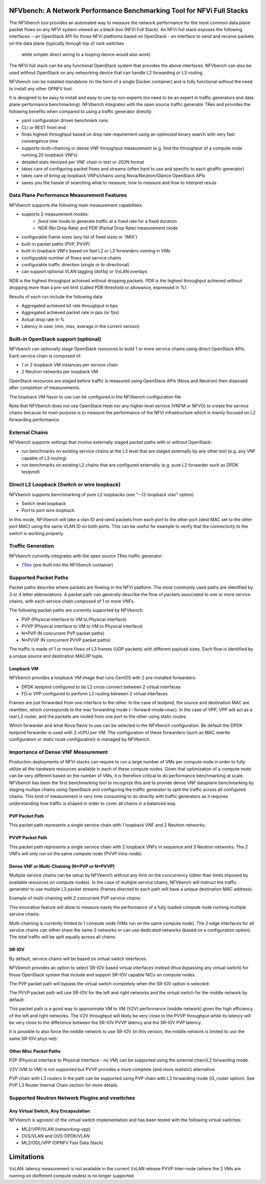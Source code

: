 .. This work is licensed under a Creative Commons Attribution 4.0 International License.
.. SPDX-License-Identifier: CC-BY-4.0
.. (c) Cisco Systems, Inc

NFVbench: A Network Performance Benchmarking Tool for NFVi Full Stacks
**********************************************************************

The NFVbench tool provides an automated way to measure the network performance for the most common data plane packet flows
on any NFVi system viewed as a black box (NFVi Full Stack).
An NFVi full stack exposes the following interfaces:
- an OpenStack API for those NFVi platforms based on OpenStack
- an interface to send and receive packets on the data plane (typically through top of rack switches
  while simpler direct wiring to a looping device would also work)

The NFVi full stack can be any functional OpenStack system that provides the above interfaces.
NFVbench can also be used without OpenStack on any networking device that can handle L2 forwarding or L3 routing.

NFVbench can be installed standalone (in the form of a single Docker container) and is fully functional without
the need to install any other OPNFV tool.

It is designed to be easy to install and easy to use by non experts (no need to be an expert in traffic generators and data plane
performance benchmarking). NFVbench integrates with the open source traffic generator TRex and provides the following benefits when compared
to using a traffic generator directly:

- yaml configuration driven benchmark runs
- CLI or REST front end
- finds highest throughput based on drop rate requirement using an optimized binary search with very fast convergence time
- supports multi-chaining or dense VNF throughput measurement (e.g. find the throughput of a compute node running 20 loopback VNFs)
- detailed stats itemized per VNF chain in text or JSON format
- takes care of configuring packet flows and streams (often hard to use and specific to each gtraffic generator)
- takes care of bring up loopback VNFs/chains using Nova/Neutron/Glance OpenStack APIs
- saves you the hassle of searching what to measure, how to measure and how to interpret resuls

Data Plane Performance Measurement Features
-------------------------------------------

NFVbench supports the following main measurement capabilities:

- supports 2 measurement modes:
    - *fixed rate* mode to generate traffic at a fixed rate for a fixed duration
    - NDR (No Drop Rate) and PDR (Partial Drop Rate) measurement mode
- configurable frame sizes (any list of fixed sizes or 'IMIX')
- built-in packet paths (PVP, PVVP)
- built-in loopback VNFs based on fast L2 or L3 forwarders running in VMs
- configurable number of flows and service chains
- configurable traffic direction (single or bi-directional)
- can support optional VLAN tagging (dot1q) or VxLAN overlays

NDR is the highest throughput achieved without dropping packets.
PDR is the highest throughput achieved without dropping more than a pre-set limit (called PDR threshold or allowance, expressed in %).

Results of each run include the following data:

- Aggregated achieved bit rate throughput in bps
- Aggregated achieved packet rate in pps (or fps)
- Actual drop rate in %
- Latency in usec (min, max, average in the current version)

Built-in OpenStack support (optional)
-------------------------------------
NFVbench can optionally stage OpenStack resources to build 1 or more service chains using direct OpenStack APIs. Each service chain is composed of:

- 1 or 2 loopback VM instances per service chain
- 2 Neutron networks per loopback VM

OpenStack resources are staged before traffic is measured using OpenStack APIs (Nova and Neutron) then disposed after completion of measurements.

The loopback VM flavor to use can be configured in the NFVbench configuration file.

Note that NFVbench does not use OpenStack Heat nor any higher level service (VNFM or NFVO) to create the service chains because its
main purpose is to measure the performance of the NFVi infrastructure which is mainly focused on L2 forwarding performance.

External Chains
---------------
NFVbench supports settings that involve externally staged packet paths with or without OpenStack:

- run benchmarks on existing service chains at the L3 level that are staged externally by any other tool (e.g. any VNF capable of L3 routing)
- run benchmarks on existing L2 chains that are configured externally (e.g. pure L2 forwarder such as DPDK testpmd)

Direct L2 Loopback (Switch or wire loopback)
--------------------------------------------
NFVbench supports benchmarking of pure L2 loopbacks (see "--l2-loopback vlan" option)

- Switch level loopback
- Port to port wire loopback

In this mode, NFVbench will take a vlan ID and send packets from each port to the other port
(dest MAC set to the other port MAC) using the same VLAN ID on both ports.
This can be useful for example to verify that the connectivity to the switch is working properly.

Traffic Generation
------------------

NFVbench currently integrates with the open source TRex traffic generator:

- `TRex <https://trex-tgn.cisco.com>`_ (pre-built into the NFVbench container)


Supported Packet Paths
----------------------
Packet paths describe where packets are flowing in the NFVi platform. The most commonly used paths are identified by 3 or 4 letter abbreviations.
A packet path can generally describe the flow of packets associated to one or more service chains, with each service chain composed of 1 or more VNFs.

The following packet paths are currently supported by NFVbench:

- PVP (Physical interface to VM to Physical interface)
- PVVP (Physical interface to VM to VM to Physical interface)
- N*PVP (N concurrent PVP packet paths)
- N*PVVP (N concurrent PVVP packet paths)

The traffic is made of 1 or more flows of L3 frames (UDP packets) with different payload sizes. Each flow is identified by a unique source and destination MAC/IP tuple.


Loopback VM
^^^^^^^^^^^

NFVbench provides a loopback VM image that runs CentOS with 2 pre-installed forwarders:

- DPDK testpmd configured to do L2 cross connect between 2 virtual interfaces
- FD.io VPP configured to perform L3 routing between 2 virtual interfaces

Frames are just forwarded from one interface to the other.
In the case of testpmd, the source and destination MAC are rewritten, which corresponds to the mac forwarding mode (--forward-mode=mac).
In the case of VPP, VPP will act as a real L3 router, and the packets are routed from one port to the other using static routes.

Which forwarder and what Nova flavor to use can be selected in the NFVbench configuration. Be default the DPDK testpmd forwarder is used with 2 vCPU per VM.
The configuration of these forwarders (such as MAC rewrite configuration or static route configuration) is managed by NFVbench.

Importance of Dense VNF Measurement
-----------------------------------
Production deployments of NFVi stacks can require to run a large number of VMs per compute node in order to fully utilize all the
hardware resources available in each of these compute nodes.
Given that optimization of a compute node can be very different based on the number of VMs, it is therefore critical
to do performance benchmarking at scale.
NFVbench has been the first benchmarking tool to recognize this and to provide dense VNF dataplane benchmarking
by staging multipe chains using OpenStack and configuring the traffic generator to split the traffic
across all configured chains. This kind of measurement is very time consuming to do directly with traffic generators
as it requires understanding how traffic is shaped in order to cover all chains in a balanced way.

PVP Packet Path
^^^^^^^^^^^^^^^

This packet path represents a single service chain with 1 loopback VNF and 2 Neutron networks:

.. image:: images/nfvbench-pvp.png


PVVP Packet Path
^^^^^^^^^^^^^^^^

This packet path represents a single service chain with 2 loopback VNFs in sequence and 3 Neutron networks.
The 2 VNFs will only run on the same compute node (PVVP intra-node):

.. image:: images/nfvbench-pvvp.png


Dense VNF or Multi-Chaining (N*PVP or N*PVVP)
^^^^^^^^^^^^^^^^^^^^^^^^^^^^^^^^^^^^^^^^^^^^^

Multiple service chains can be setup by NFVbench without any limit on the concurrency (other than limits imposed by available resources on compute nodes).
In the case of multiple service chains, NFVbench will instruct the traffic generator to use multiple L3 packet streams (frames directed to each path will
have a unique destination MAC address).

Example of multi-chaining with 2 concurrent PVP service chains:

.. image:: images/nfvbench-npvp.png

This innovative feature will allow to measure easily the performance of a fully loaded compute node running multiple service chains.

Multi-chaining is currently limited to 1 compute node (VMs run on the same compute node).
The 2 edge interfaces for all service chains can either share the same 2 networks or can use
dedicated networks (based on a configuration option).
The total traffic will be split equally across all chains.


SR-IOV
^^^^^^

By default, service chains will be based on virtual switch interfaces.

NFVbench provides an option to select SR-IOV based virtual interfaces instead (thus bypassing any virtual switch) for those OpenStack system that include and support SR-IOV capable NICs on compute nodes.

The PVP packet path will bypass the virtual switch completely when the SR-IOV option is selected:

.. image:: images/nfvbench-sriov-pvp.png

The PVVP packet path will use SR-IOV for the left and right networks and the virtual switch for the middle network by default:

.. image:: images/nfvbench-sriov-pvvp.png

This packet path is a good way to approximate VM to VM (V2V) performance (middle network) given the high efficiency of the left and right networks. The V2V throughput will likely be very close to the PVVP throughput while its latency will be very close to the difference between the SR-IOV PVVP latency and the SR-IOV PVP latency.

It is possible to also force the middle network to use SR-IOV (in this version, the middle network is limited to use the same SR-IOV phys net):

.. image:: images/nfvbench-all-sriov-pvvp.png


Other Misc Packet Paths
^^^^^^^^^^^^^^^^^^^^^^^

P2P (Physical interface to Physical interface - no VM) can be supported using the external chain/L2 forwarding mode.

V2V (VM to VM) is not supported but PVVP provides a more complete (and more realistic) alternative.

PVP chain with L3 routers in the path can be supported using PVP chain with L3 forwarding mode (l3_router option). See PVP L3 Router Internal Chain section for more details.


Supported Neutron Network Plugins and vswitches
-----------------------------------------------

Any Virtual Switch, Any Encapsulation
^^^^^^^^^^^^^^^^^^^^^^^^^^^^^^^^^^^^^

NFVbench is agnostic of the virtual switch implementation and has been tested with the following virtual switches:

- ML2/VPP/VLAN (networking-vpp)
- OVS/VLAN and OVS-DPDK/VLAN
- ML2/ODL/VPP (OPNFV Fast Data Stack)


Limitations
***********
VxLAN: latency measurement is not available in the current VxLAN release
PVVP Inter-node (where the 2 VMs are running on diofferent compute nodes) is no longer supported
